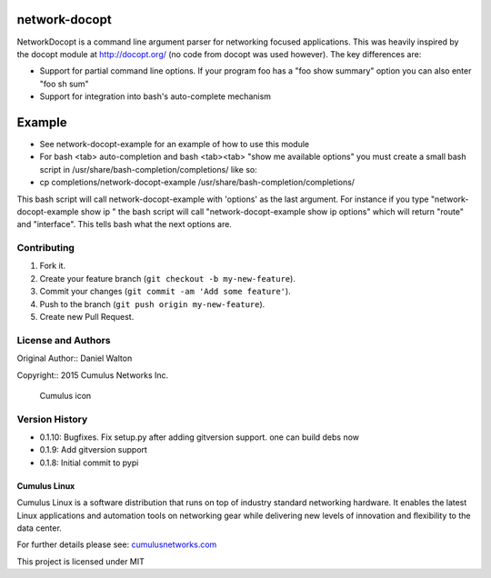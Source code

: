 network-docopt
==============

NetworkDocopt is a command line argument parser for networking focused
applications. This was heavily inspired by the docopt module at
http://docopt.org/ (no code from docopt was used however). The key
differences are:

-  Support for partial command line options. If your program foo has a
   "foo show summary" option you can also enter "foo sh sum"

-  Support for integration into bash's auto-complete mechanism

Example
=======

-  See network-docopt-example for an example of how to use this module
-  For bash <tab> auto-completion and bash <tab><tab> "show me available
   options" you must create a small bash script in
   /usr/share/bash-completion/completions/ like so:
-  cp completions/network-docopt-example
   /usr/share/bash-completion/completions/

This bash script will call network-docopt-example with 'options' as the
last argument. For instance if you type "network-docopt-example show ip
" the bash script will call "network-docopt-example show ip options"
which will return "route" and "interface". This tells bash what the next
options are.

Contributing
------------

1. Fork it.
2. Create your feature branch (``git checkout -b my-new-feature``).
3. Commit your changes (``git commit -am 'Add some feature'``).
4. Push to the branch (``git push origin my-new-feature``).
5. Create new Pull Request.

License and Authors
-------------------

Original Author:: Daniel Walton

Copyright:: 2015 Cumulus Networks Inc.

.. figure:: http://cumulusnetworks.com/static/cumulus/img/logo_2014.png
   :alt: Cumulus icon

   Cumulus icon

Version History
----------------

* 0.1.10: Bugfixes. Fix setup.py after adding gitversion support. one can build debs now
* 0.1.9: Add gitversion support
* 0.1.8:  Initial commit to pypi


Cumulus Linux
~~~~~~~~~~~~~

Cumulus Linux is a software distribution that runs on top of industry
standard networking hardware. It enables the latest Linux applications
and automation tools on networking gear while delivering new levels of
innovation and ﬂexibility to the data center.

For further details please see:
`cumulusnetworks.com <http://www.cumulusnetworks.com>`__

This project is licensed under MIT
